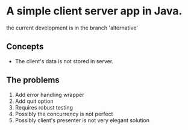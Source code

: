 
* A simple client server app in Java.
the current development is in the branch 'alternative'


** Concepts
- The client's data is not stored in server.

** The problems
1. Add error handling wrapper
2. Add quit option
3. Requires robust testing 
4. Possibly the concurrency is not perfect 
5. Possibly client's presenter is not very elegant solution 
